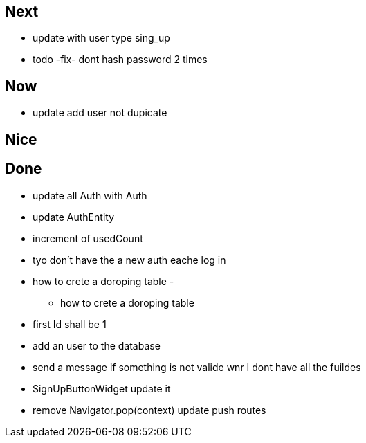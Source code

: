 == Next

* update with user type sing_up
* todo -fix- dont hash password 2 times

== Now

* update add user not dupicate

== Nice

== Done

* update all Auth with Auth
* update AuthEntity
* increment of usedCount
* tyo don't have the a new auth eache log in
* how to crete a doroping table -
** how to crete a doroping table
* first Id shall be 1
* add an user to the database
* send a message if something is not valide wnr I dont have all the fuildes
* SignUpButtonWidget update it
* remove Navigator.pop(context) update push routes